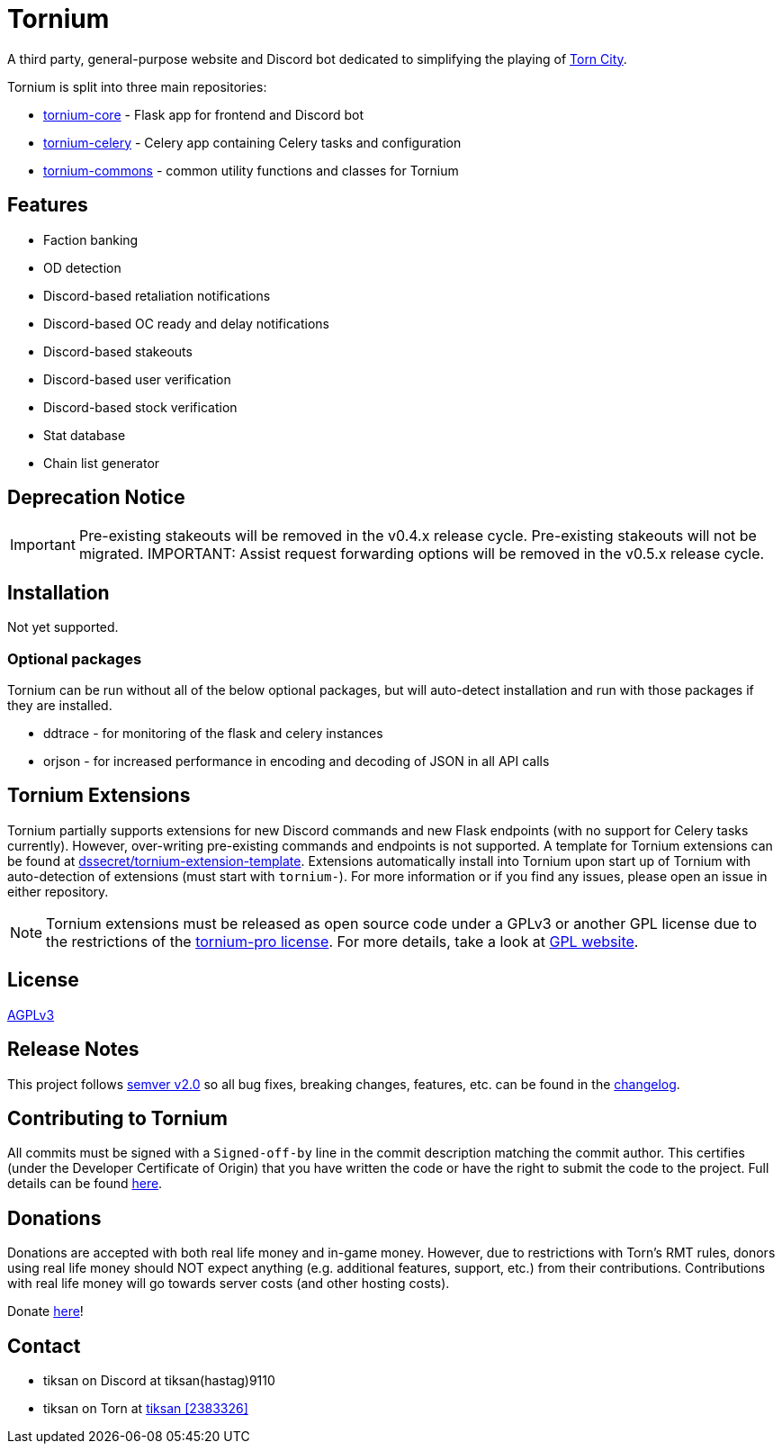 = Tornium

A third party, general-purpose website and Discord bot dedicated to simplifying the playing of https://www.torn.com[Torn City].

Tornium is split into three main repositories:

 - https://www.github.com/Tornium/tornium-core[tornium-core] - Flask app for frontend and Discord bot
 - https://www.github.com/Tornium/tornium-celery[tornium-celery] - Celery app containing Celery tasks and configuration
 - https://www.github.com/Tornium/tornium-commons[tornium-commons] - common utility functions and classes for Tornium

== Features
 - Faction banking
 - OD detection
 - Discord-based retaliation notifications
 - Discord-based OC ready and delay notifications
 - Discord-based stakeouts
 - Discord-based user verification
 - Discord-based stock verification
 - Stat database
 - Chain list generator

== Deprecation Notice
IMPORTANT: Pre-existing stakeouts will be removed in the v0.4.x release cycle. Pre-existing stakeouts will not be migrated.
IMPORTANT: Assist request forwarding options will be removed in the v0.5.x release cycle.

== Installation
Not yet supported.

=== Optional packages
Tornium can be run without all of the below optional packages, but will auto-detect installation and run with those packages if they are installed.

 - ddtrace - for monitoring of the flask and celery instances
 - orjson - for increased performance in encoding and decoding of JSON in all API calls

== Tornium Extensions
Tornium partially supports extensions for new Discord commands and new Flask endpoints (with no support for Celery tasks currently). However, over-writing pre-existing commands and endpoints is not supported. A template for Tornium extensions can be found at https://github.com/dssecret/tornium-extension-template[dssecret/tornium-extension-template]. Extensions automatically install into Tornium upon start up of Tornium with auto-detection of extensions (must start with `tornium-`). For more information or if you find any issues, please open an issue in either repository.

NOTE: Tornium extensions must be released as open source code under a GPLv3 or another GPL license due to the restrictions of the https://github.com/dssecret/tornium-pro/blob/master/LICENSE[tornium-pro license]. For more details, take a look at https://www.gnu.org/licenses/gpl-3.0.en.html[GPL website].

== License
https://github.com/dssecret/tornium-pro/blob/master/LICENSE[AGPLv3]

== Release Notes
This project follows https://semver.org/[semver v2.0] so all bug fixes, breaking changes, features, etc. can be found in the https://github.com/dssecret/tornium-pro/blob/master/CHANGELOG.adoc[changelog].

== Contributing to Tornium
All commits must be signed with a `Signed-off-by` line in the commit description matching the commit author. This certifies (under the Developer Certificate of Origin) that you have written the code or have the right to submit the code to the project. Full details can be found https://developercertificate.org/[here].

== Donations
Donations are accepted with both real life money and in-game money. However, due to restrictions with
Torn's RMT rules, donors using real life money should NOT expect anything (e.g. additional features,
support, etc.) from their contributions. Contributions with real life money will go towards
server costs (and other hosting costs).

Donate https://www.buymeacoffee.com/tornium[here]!

== Contact
 - tiksan on Discord at tiksan(hastag)9110
 - tiksan on Torn at https://www.torn.com/profiles.php?XID=2383326[tiksan [2383326\]]